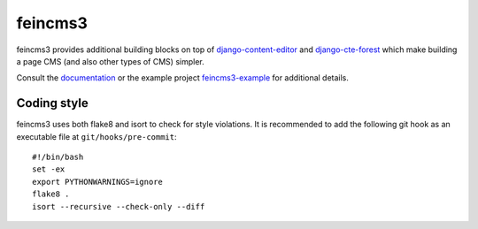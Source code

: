========
feincms3
========

.. image:: https://travis-ci.org/matthiask/feincms3.svg?branch=master
    :target: https://travis-ci.org/matthiask/feincms3

.. image:: http://readthedocs.org/projects/feincms3/badge/?version=latest
    :target: http://feincms3.readthedocs.io/en/latest/?badge=latest
    :alt: Documentation Status


feincms3 provides additional building blocks on top of
django-content-editor_ and django-cte-forest_ which make building a page
CMS (and also other types of CMS) simpler.

Consult the documentation_ or the example project feincms3-example_ for
additional details.


Coding style
============

feincms3 uses both flake8 and isort to check for style violations. It is
recommended to add the following git hook as an executable file at
``git/hooks/pre-commit``::

    #!/bin/bash
    set -ex
    export PYTHONWARNINGS=ignore
    flake8 .
    isort --recursive --check-only --diff


.. _django-content-editor: http://django-content-editor.readthedocs.org/
.. _django-cte-forest: https://github.com/matthiask/django-cte-forest
.. _feincms3-example: https://github.com/matthiask/feincms3-example
.. _documentation: http://feincms3.readthedocs.io/en/latest/
